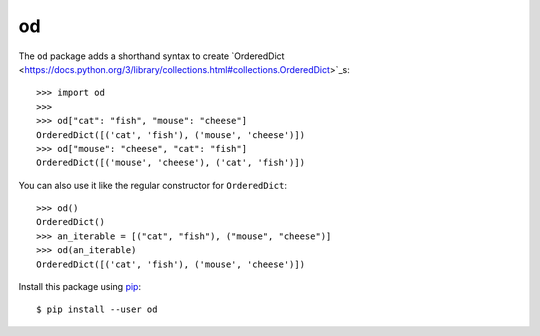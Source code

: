 
od
==

The ``od`` package adds a shorthand syntax to create `OrderedDict
<https://docs.python.org/3/library/collections.html#collections.OrderedDict>`_s::

    >>> import od
    >>>
    >>> od["cat": "fish", "mouse": "cheese"]
    OrderedDict([('cat', 'fish'), ('mouse', 'cheese')])
    >>> od["mouse": "cheese", "cat": "fish"]
    OrderedDict([('mouse', 'cheese'), ('cat', 'fish')])

You can also use it like the regular constructor for ``OrderedDict``::

    >>> od()
    OrderedDict()
    >>> an_iterable = [("cat", "fish"), ("mouse", "cheese")]
    >>> od(an_iterable)
    OrderedDict([('cat', 'fish'), ('mouse', 'cheese')])

Install this package using `pip <https://pip.pypa.io/en/stable/installing/>`_::

    $ pip install --user od

